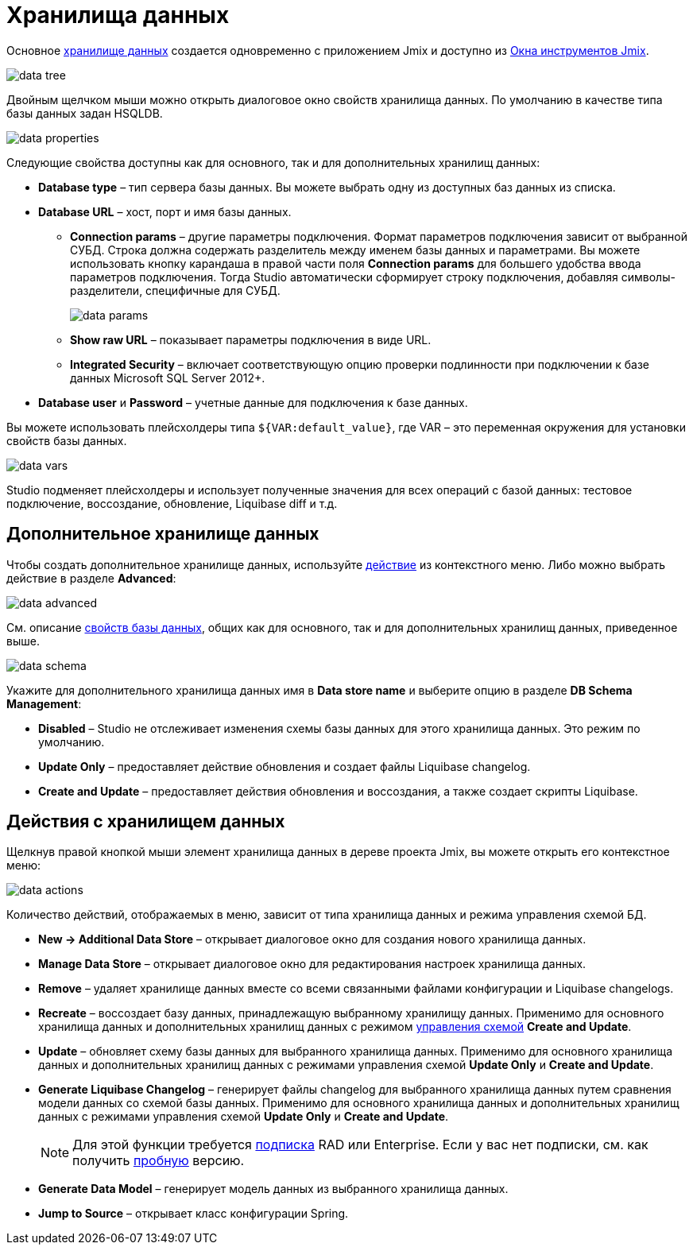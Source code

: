 = Хранилища данных

Основное xref:data-model:data-stores.adoc[хранилище данных] создается одновременно с приложением Jmix и доступно из xref:studio:tool-window.adoc[Окна инструментов Jmix].

image::data-tree.png[align="center"]

Двойным щелчком мыши можно открыть диалоговое окно свойств хранилища данных. По умолчанию в качестве типа базы данных задан HSQLDB.

[[database-properties]]
image::data-properties.png[align="center"]

Следующие свойства доступны как для основного, так и для дополнительных хранилищ данных:

* *Database type* – тип сервера базы данных. Вы можете выбрать одну из доступных баз данных из списка.
* *Database URL* – хост, порт и имя базы данных.
** *Connection params* – другие параметры подключения. Формат параметров подключения зависит от выбранной СУБД. Строка должна содержать разделитель между именем базы данных и параметрами. Вы можете использовать кнопку карандаша в правой части поля *Connection params* для большего удобства ввода параметров подключения. Тогда Studio автоматически сформирует строку подключения, добавляя символы-разделители, специфичные для СУБД.
+
image::data-params.png[align="center"]
+
** *Show raw URL* – показывает параметры подключения в виде URL.
** *Integrated Security* – включает соответствующую опцию проверки подлинности при подключении к базе данных Microsoft SQL Server 2012+.
* *Database user* и *Password* – учетные данные для подключения к базе данных.

Вы можете использовать плейсхолдеры типа `${VAR:default_value}`, где VAR – это переменная окружения для установки свойств базы данных.

image::data-vars.png[align="center"]

Studio подменяет плейсхолдеры и использует полученные значения для всех операций с базой данных: тестовое подключение, воссоздание, обновление, Liquibase diff и т.д.

[[additional-data-store]]
== Дополнительное хранилище данных

Чтобы создать дополнительное хранилище данных, используйте <<data-store-actions,действие>> из контекстного меню. Либо можно выбрать действие в разделе *Advanced*:

image::data-advanced.png[align="center"]

См. описание <<database-properties, свойств базы данных>>, общих как для основного, так и для дополнительных хранилищ данных, приведенное выше.

[[db-schema-management]]
image::data-schema.png[align="center"]

Укажите для дополнительного хранилища данных имя в *Data store name* и выберите опцию в разделе *DB Schema Management*:

* *Disabled* – Studio не отслеживает изменения схемы базы данных для этого хранилища данных. Это режим по умолчанию.
* *Update Only* – предоставляет действие обновления и создает файлы Liquibase changelog.
* *Create and Update* – предоставляет действия обновления и воссоздания, а также создает скрипты Liquibase.

[[data-store-actions]]
== Действия с хранилищем данных

Щелкнув правой кнопкой мыши элемент хранилища данных в дереве проекта Jmix, вы можете открыть его контекстное меню:

image::data-actions.png[align="center"]

Количество действий, отображаемых в меню, зависит от типа хранилища данных и режима управления схемой БД.

* *New -> Additional Data Store* – открывает диалоговое окно для создания нового хранилища данных.
* *Manage Data Store* – открывает диалоговое окно для редактирования настроек хранилища данных.
* *Remove* – удаляет хранилище данных вместе со всеми связанными файлами конфигурации и Liquibase changelogs.
* *Recreate* – воссоздает базу данных, принадлежащую выбранному хранилищу данных. Применимо для основного хранилища данных и дополнительных хранилищ данных с режимом <<db-schema-management,управления схемой>> *Create and Update*.
* *Update* – обновляет схему базы данных для выбранного хранилища данных. Применимо для основного хранилища данных и дополнительных хранилищ данных с режимами управления схемой *Update Only* и *Create and Update*.
* *Generate Liquibase Changelog* – генерирует файлы changelog для выбранного хранилища данных путем сравнения модели данных со схемой базы данных. Применимо для основного хранилища данных и дополнительных хранилищ данных с режимами управления схемой *Update Only* и *Create and Update*.
+
[NOTE]
====
Для этой функции требуется https://www.jmix.io/subscription-plans-and-prices/[подписка^] RAD или Enterprise. Если у вас нет подписки, см. как получить xref:studio:subscription.adoc[пробную] версию.
====

* *Generate Data Model* – генерирует модель данных из выбранного хранилища данных.
* *Jump to Source* – открывает класс конфигурации Spring.
